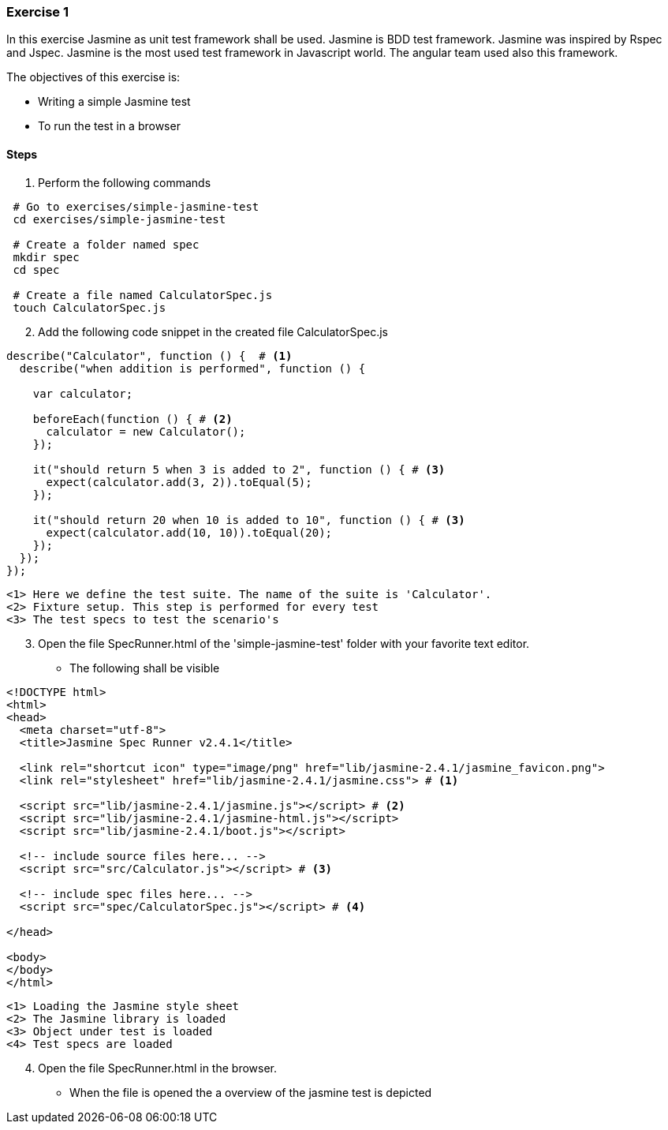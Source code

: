 === Exercise 1

In this exercise Jasmine as unit test framework shall be used. Jasmine is BDD test framework. Jasmine was inspired
by Rspec and Jspec. Jasmine is the most used test framework in Javascript world. The angular team used also this
framework.

The objectives of this exercise is:

* Writing a simple Jasmine test
* To run the test in a browser

==== Steps

. Perform the following commands

[source, bash]
----
 # Go to exercises/simple-jasmine-test
 cd exercises/simple-jasmine-test

 # Create a folder named spec
 mkdir spec
 cd spec

 # Create a file named CalculatorSpec.js
 touch CalculatorSpec.js
----
[start = 2]
. Add the following code snippet in the created file CalculatorSpec.js

[source, js]
----
describe("Calculator", function () {  # <1>
  describe("when addition is performed", function () {
    
    var calculator;

    beforeEach(function () { # <2>
      calculator = new Calculator();
    });

    it("should return 5 when 3 is added to 2", function () { # <3>
      expect(calculator.add(3, 2)).toEqual(5);
    });

    it("should return 20 when 10 is added to 10", function () { # <3>
      expect(calculator.add(10, 10)).toEqual(20);
    });
  });
});
----
----
<1> Here we define the test suite. The name of the suite is 'Calculator'.  
<2> Fixture setup. This step is performed for every test
<3> The test specs to test the scenario's
----

[start = 3]
. Open the file SpecRunner.html of the 'simple-jasmine-test' folder with your favorite text editor.
** The following shall be visible

[source, html]
----
<!DOCTYPE html>
<html>
<head>
  <meta charset="utf-8">
  <title>Jasmine Spec Runner v2.4.1</title>

  <link rel="shortcut icon" type="image/png" href="lib/jasmine-2.4.1/jasmine_favicon.png">
  <link rel="stylesheet" href="lib/jasmine-2.4.1/jasmine.css"> # <1>

  <script src="lib/jasmine-2.4.1/jasmine.js"></script> # <2>
  <script src="lib/jasmine-2.4.1/jasmine-html.js"></script>
  <script src="lib/jasmine-2.4.1/boot.js"></script>

  <!-- include source files here... -->
  <script src="src/Calculator.js"></script> # <3>

  <!-- include spec files here... -->
  <script src="spec/CalculatorSpec.js"></script> # <4>

</head>

<body>
</body>
</html>
----
----
<1> Loading the Jasmine style sheet
<2> The Jasmine library is loaded
<3> Object under test is loaded
<4> Test specs are loaded
----
[start = 4]
. Open the file SpecRunner.html in the browser.
** When the file is opened the a overview of the jasmine test is depicted 
